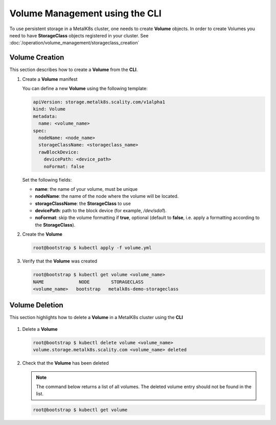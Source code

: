 Volume Management using the CLI
===============================

To use persistent storage in a MetalK8s cluster, one needs to create **Volume**
objects.
In order to create Volumes you need to have **StorageClass** objects registered
in your cluster. See :doc:`/operation/volume_management/storageclass_creation`

Volume Creation
---------------

This section describes how to create a **Volume** from the **CLI**.

#. Create a **Volume** manifest

   You can define a new **Volume** using the following template:

   .. code-block:: yaml

       apiVersion: storage.metalk8s.scality.com/v1alpha1
       kind: Volume
       metadata:
         name: <volume_name>
       spec:
         nodeName: <node_name>
         storageClassName: <storageclass_name>
         rawBlockDevice:
           devicePath: <device_path>
           noFormat: false

   Set the following fields:

   - **name**: the name of your volume, must be unique
   - **nodeName**: the name of the node where the volume will be located.
   - **storageClassName**: the **StorageClass** to use
   - **devicePath**: path to the block device (for example, `/dev/sda1`).
   - **noFormat**: skip the volume formatting if **true**, optional (default to
     **false**, i.e. apply a formatting according to the **StorageClass**).

#. Create the **Volume**

   .. code-block:: shell

      root@bootstrap $ kubectl apply -f volume.yml


#. Verify that the **Volume** was created

   .. code-block:: shell

       root@bootstrap $ kubectl get volume <volume_name>
       NAME             NODE        STORAGECLASS
       <volume_name>   bootstrap   metalk8s-demo-storageclass

Volume Deletion
---------------

This section highlights how to delete a **Volume** in a MetalK8s cluster
using the **CLI**

  .. note:

     A **Volume** object can only be deleted if:
     - There is no backing storage.
     - The volume is not in use.

     Otherwise, the volume will simply be marked for deletion and remain
     available until one of the above condition is met.

#. Delete a **Volume**

   .. code-block:: shell

     root@bootstrap $ kubectl delete volume <volume_name>
     volume.storage.metalk8s.scality.com <volume_name> deleted


#. Check that the **Volume** has been deleted

   .. note::
      The command below returns a list of all volumes.
      The deleted volume entry should not be found in the list.

   .. code-block:: shell

      root@bootstrap $ kubectl get volume
